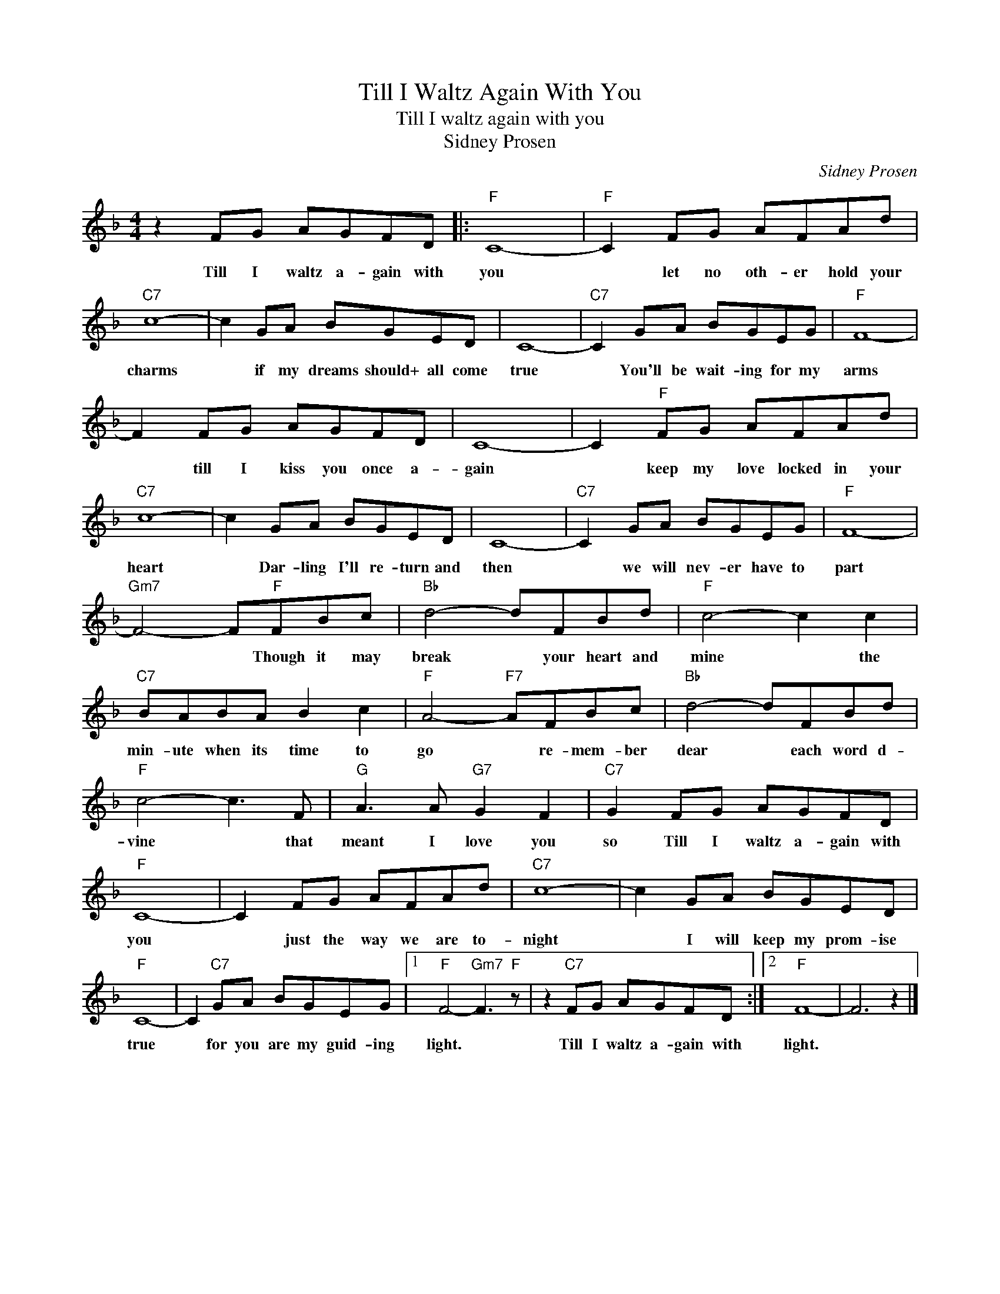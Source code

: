 X:1
T:Till I Waltz Again With You
T:Till I waltz again with you
T:Sidney Prosen
C:Sidney Prosen
Z:All Rights Reserved
L:1/8
M:4/4
K:F
V:1 treble 
%%MIDI program 4
V:1
 z2 FG AGFD |:"F" C8- |"F" C2 FG AFAd |"C7" c8- | c2 GA BGED | C8- |"C7" C2 GA BGEG |"F" F8- | %8
w: Till I waltz a- gain with|you|* let no oth- er hold your|charms|* if my dreams should+ all come|true|* You'll be wait- ing for my|arms|
 F2 FG AGFD | C8- | C2"F" FG AFAd |"C7" c8- | c2 GA BGED | C8- |"C7" C2 GA BGEG |"F" F8- | %16
w: * till I kiss you once a-|gain|* keep my love locked in your|heart|* Dar- ling I'll re- turn and|then|* we will nev- er have to|part|
"Gm7" F4- F"F"FBc |"Bb" d4- dFBd |"F" c4- c2 c2 |"C7" BABA B2 c2 |"F" A4-"F7" AFBc |"Bb" d4- dFBd | %22
w: * * Though it may|break * your heart and|mine * the|min- ute when its time to|go * re- mem- ber|dear * each word d-|
"F" c4- c3 F |"G" A3 A"G7" G2 F2 |"C7" G2 FG AGFD |"F" C8- | C2 FG AFAd |"C7" c8- | c2 GA BGED | %29
w: vine * that|meant I love you|so Till I waltz a- gain with|you|* just the way we are to-|night|* I will keep my prom- ise|
"F" C8- | C2"C7" GA BGEG |1"F" F4-"Gm7" F3"F" z | z2"C7" FG AGFD :|2"F" F8- | F6 z2 |] %35
w: true|* for you are my guid- ing|light. *|Till I waltz a- gain with|light.||

